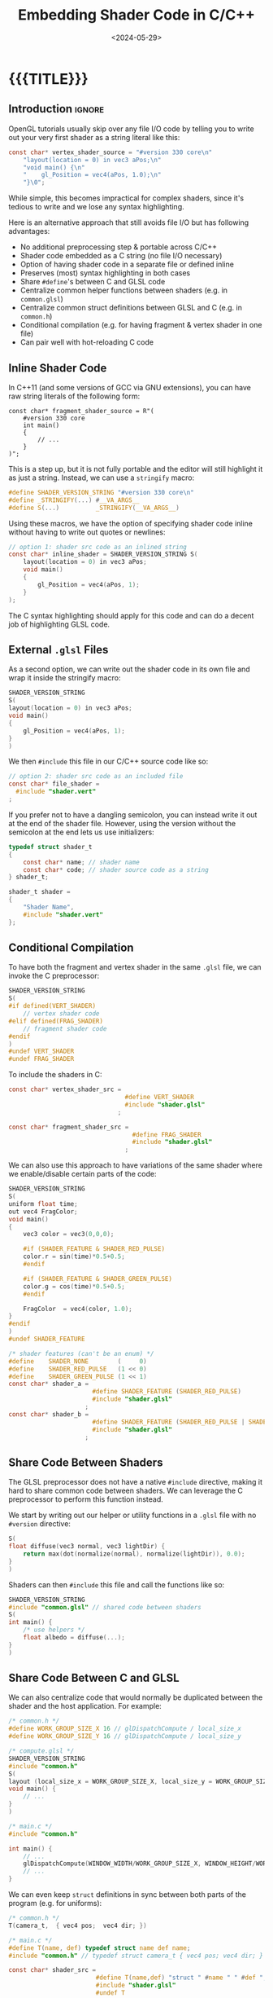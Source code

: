#+TITLE:       Embedding Shader Code in C/C++
#+DESCRIPTION: How to (nicely) include GLSL shaders as strings (and hot-reload them)
#+DATE:        <2024-05-29>
#+IMAGE:       preview.gif
#+COMMENTS:    nil
#+TAGS[]:      opengl graphics cpp
#+OPTIONS:     toc:nil num:nil

#+CALL: ../../code.org:generate-article-header[:eval yes]()
* {{{TITLE}}}
#+CALL: ../../code.org:generate-article-subtitle[:eval yes]()
** Introduction                                                      :ignore:
OpenGL tutorials usually skip over any file I/O code by telling you to write out
your very first shader as a string literal like this:

#+BEGIN_SRC C
const char* vertex_shader_source = "#version 330 core\n"
    "layout(location = 0) in vec3 aPos;\n"
    "void main() {\n"
    "    gl_Position = vec4(aPos, 1.0);\n"
    "}\0";
#+END_SRC

While simple, this becomes impractical for complex shaders, since it's tedious
to write and we lose any syntax highlighting.

Here is an alternative approach that still avoids file I/O but has following
advantages:
- No additional preprocessing step & portable across C/C++
- Shader code embedded as a C string (no file I/O necessary)
- Option of having shader code in a separate file or defined inline
- Preserves (most) syntax highlighting in both cases
- Share ~#define~'s between C and GLSL code
- Centralize common helper functions between shaders (e.g. in ~common.glsl~)
- Centralize common struct definitions between GLSL and C (e.g. in ~common.h~)
- Conditional compilation (e.g. for having fragment & vertex shader in one file)
- Can pair well with hot-reloading C code

# endsnippet

#+TOC: headlines 2

** Inline Shader Code
In C++11 (and some versions of GCC via GNU extensions), you can have raw string
literals of the following form:
#+BEGIN_SRC C++
const char* fragment_shader_source = R"(
    #version 330 core
    int main()
    {
        // ...
    }
)";
#+END_SRC

This is a step up, but it is not fully portable and the editor will still
highlight it as just a string. Instead, we can use a ~stringify~ macro:

#+BEGIN_SRC C
#define SHADER_VERSION_STRING "#version 330 core\n"
#define _STRINGIFY(...) #__VA_ARGS__
#define S(...)          _STRINGIFY(__VA_ARGS__)
#+END_SRC

Using these macros, we have the option of specifying shader code inline without
having to write out quotes or newlines:

#+BEGIN_SRC C
// option 1: shader src code as an inlined string
const char* inline_shader = SHADER_VERSION_STRING S(
    layout(location = 0) in vec3 aPos;
    void main()
    {
        gl_Position = vec4(aPos, 1);
    }
);
#+END_SRC

The C syntax highlighting should apply for this code and can do a decent job of
highlighting GLSL code.

** External ~.glsl~ Files
As a second option, we can write out the shader code in its own file and wrap it
inside the stringify macro:

# NOTE: marked as C, glsl doesn't export to html with syntax highlighting
#+BEGIN_SRC C
SHADER_VERSION_STRING
S(
layout(location = 0) in vec3 aPos;
void main()
{
    gl_Position = vec4(aPos, 1);
}
)
#+END_SRC

We then ~#include~ this file in our C/C++ source code like so:
#+BEGIN_SRC C
// option 2: shader src code as an included file
const char* file_shader =
  #include "shader.vert"
;
#+END_SRC

If you prefer not to have a dangling semicolon, you can instead write it out at
the end of the shader file. However, using the version without the semicolon at
the end lets us use initializers:

#+BEGIN_SRC C
typedef struct shader_t
{
    const char* name; // shader name
    const char* code; // shader source code as a string
} shader_t;

shader_t shader =
{
    "Shader Name",
    #include "shader.vert"
};
#+END_SRC

** Conditional Compilation
To have both the fragment and vertex shader in the same ~.glsl~ file, we can
invoke the C preprocessor:

#+BEGIN_SRC C
SHADER_VERSION_STRING
S(
#if defined(VERT_SHADER)
    // vertex shader code
#elif defined(FRAG_SHADER)
    // fragment shader code
#endif
)
#undef VERT_SHADER
#undef FRAG_SHADER
#+END_SRC

To include the shaders in C:
#+BEGIN_SRC C
const char* vertex_shader_src =
                                #define VERT_SHADER
                                #include "shader.glsl"
                              ;

const char* fragment_shader_src =
                                  #define FRAG_SHADER
                                  #include "shader.glsl"
                                ;
#+END_SRC

We can also use this approach to have variations of the same shader where we
enable/disable certain parts of the code:

#+begin_src C
SHADER_VERSION_STRING
S(
uniform float time;
out vec4 FragColor;
void main()
{
    vec3 color = vec3(0,0,0);

    #if (SHADER_FEATURE & SHADER_RED_PULSE)
    color.r = sin(time)*0.5+0.5;
    #endif

    #if (SHADER_FEATURE & SHADER_GREEN_PULSE)
    color.g = cos(time)*0.5+0.5;
    #endif

    FragColor  = vec4(color, 1.0);
}
#endif
)
#undef SHADER_FEATURE
#+end_src

#+begin_src C
/* shader features (can't be an enum) */
#define    SHADER_NONE        (     0)
#define    SHADER_RED_PULSE   (1 << 0)
#define    SHADER_GREEN_PULSE (1 << 1)
const char* shader_a =
                       #define SHADER_FEATURE (SHADER_RED_PULSE)
                       #include "shader.glsl"
                     ;
const char* shader_b =
                       #define SHADER_FEATURE (SHADER_RED_PULSE | SHADER_GREEN_PULSE)
                       #include "shader.glsl"
                     ;
#+end_src

** Share Code Between Shaders
The GLSL preprocessor does not have a native ~#include~ directive, making it hard
to share common code between shaders. We can leverage the C preprocessor to
perform this function instead.

We start by writing out our helper or utility functions in a ~.glsl~ file with no
~#version~ directive:
#+begin_src C
S(
float diffuse(vec3 normal, vec3 lightDir) {
    return max(dot(normalize(normal), normalize(lightDir)), 0.0);
}
)
#+end_src

Shaders can then ~#include~ this file and call the functions like so:

#+begin_src C
SHADER_VERSION_STRING
#include "common.glsl" // shared code between shaders
S(
int main() {
    /* use helpers */
    float albedo = diffuse(...);
}
)
#+end_src

** Share Code Between C and GLSL
We can also centralize code that would normally be duplicated between the shader
and the host application. For example:

#+begin_src C
/* common.h */
#define WORK_GROUP_SIZE_X 16 // glDispatchCompute / local_size_x
#define WORK_GROUP_SIZE_Y 16 // glDispatchCompute / local_size_y
#+end_src

#+begin_src C
/* compute.glsl */
SHADER_VERSION_STRING
#include "common.h"
S(
layout (local_size_x = WORK_GROUP_SIZE_X, local_size_y = WORK_GROUP_SIZE_Y, local_size_z = 1) in;
void main() {
    // ...
}
)
#+end_src

#+begin_src C
/* main.c */
#include "common.h"

int main() {
    // ...
    glDispatchCompute(WINDOW_WIDTH/WORK_GROUP_SIZE_X, WINDOW_HEIGHT/WORK_GROUP_SIZE_Y, 1);
    // ...
}
#+end_src

We can even keep ~struct~ definitions in sync between both parts of the program
(e.g. for uniforms):

#+begin_src C
/* common.h */
T(camera_t,  { vec4 pos;  vec4 dir; })
#+end_src

#+begin_src C
/* main.c */
#define T(name, def) typedef struct name def name;
#include "common.h" // typedef struct camera_t { vec4 pos; vec4 dir; } camera_t;

const char* shader_src =
                        #define T(name,def) "struct " #name " " #def ";\n"
                        #include "shader.glsl"
                        #undef T
                        ;
#+end_src

#+begin_src C
/* shader.glsl */
SHADER_VERSION_STRING
#include "common.h" // struct camera_t { vec4 pos; vec4 dir; };
S(
uniform camera_t camera;
int main() { /* ... */ }
)
#+end_src

However, keep in mind that the layout of both structs need to match. This means
the C code needs to comply with the shader's memory layout qualifiers (usually
~std430~). We can do this by specifying padding bytes manually (always aligned to
the size of a ~vec4~), or by making use of ~_Pragma("pack(push,n)")~ and
~_Pragma("pack(pop)")~ when expanding the macro on the C-side. YMMV.

** Downsides
Problems with this approach:
- Newlines are lost, so debug info containing line numbers can be imprecise
- The ~glsl~ files become more noisy
- Admittedly ugly use of ~#include~ in the C code

** Hot-Reloading Embedded Shaders
:PROPERTIES:
:CUSTOM_ID: hot-reload
:END:
Usually, you wouldn't be able to hot-reload shaders that are included in your
source code. After all, they are now baked into the executable. But what if we
reload the entirety of our code using DLL-based [[https://slembcke.github.io/HotLoadC][code hot-reloading]]? This way, we
get a buffer to the string of a new shader anytime we recompile.

Instead of having code that checks several shader files for modifications times
or setting up file watchers, we only check the ~.dll~ or ~.so~ for changes. All we
then need to do is to recompile and link the shader program again after we have
loaded in the new DLL:

#+BEGIN_SRC C
void* dll_handle = dlopen("code.dll", RTLD_NOW);

if (dll_handle == NULL) { printf("Opening DLL failed. Trying again...\n"); }
while (dll_handle  == NULL)
{
    dll_handle = dlopen(DLL_FILENAME, RTLD_NOW);
}

// fill function pointers
create_shaders = (void (*)(state_t*)) dlsym(dll_handle, "create_shaders");

// reload all shaders
create_shaders(&state);
#+END_SRC

If you don't want to compile all shaders again and instead only the ones that
have changed, you could either check the embedded source code strings for
changes or check for new file modification timestamps and only reload the
corresponding shaders. But at that point, you would probably be better off
implementing a conventional shader management system that loads in shaders as
real text files.

** Resources
- https://antongerdelan.net/opengl/shader_hot_reload.html
- https://slembcke.github.io/HotLoadC
- https://shadowndacorner.com/2018/04/14/adventures-in-cpp-hotloading/
